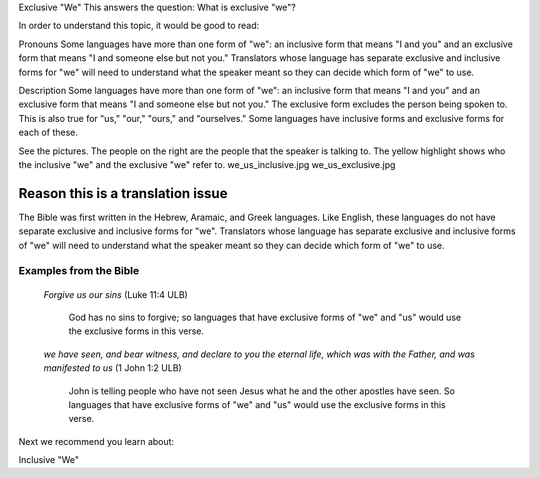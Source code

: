 Exclusive "We"
This answers the question: What is exclusive "we"?

In order to understand this topic, it would be good to read:

Pronouns
Some languages have more than one form of "we": an inclusive form that means "I and you" and an exclusive form that means "I and someone else but not you." Translators whose language has separate exclusive and inclusive forms for "we" will need to understand what the speaker meant so they can decide which form of "we" to use.

Description
Some languages have more than one form of "we": an inclusive form that means "I and you" and an exclusive form that means "I and someone else but not you." The exclusive form excludes the person being spoken to. This is also true for "us," "our," "ours," and "ourselves." Some languages have inclusive forms and exclusive forms for each of these.

See the pictures. The people on the right are the people that the speaker is talking to. The yellow highlight shows who the inclusive "we" and the exclusive "we" refer to. we_us_inclusive.jpg we_us_exclusive.jpg

.. image:: ../images/we_us_inclusive.jpg
    :width: 305px
    :align: center
    :height: 245px

.. image:: ../images/we_us_exclusive.jpg
    :width: 305px
    :align: center
    :height: 245px

Reason this is a translation issue
^^^^^^^^^^^^^^^^^^^^^^^^^^^^^^^^^^

The Bible was first written in the Hebrew, Aramaic, and Greek languages. Like English, these languages do not have separate exclusive and inclusive forms for "we". Translators whose language has separate exclusive and inclusive forms of "we" will need to understand what the speaker meant so they can decide which form of "we" to use.

Examples from the Bible
------------------------

  *Forgive us our sins* (Luke 11:4 ULB) 
  
    God has no sins to forgive; so languages that have exclusive forms of "we" and "us" would use the exclusive forms in this verse.

  *we have seen, and bear witness, and declare to you the eternal life, which was with the Father, and was manifested to us* (1 John 1:2 ULB) 

    John is telling people who have not seen Jesus what he and the other apostles have seen. So languages that have exclusive forms of "we" and "us" would use the exclusive forms in this verse.

Next we recommend you learn about:

Inclusive "We"
